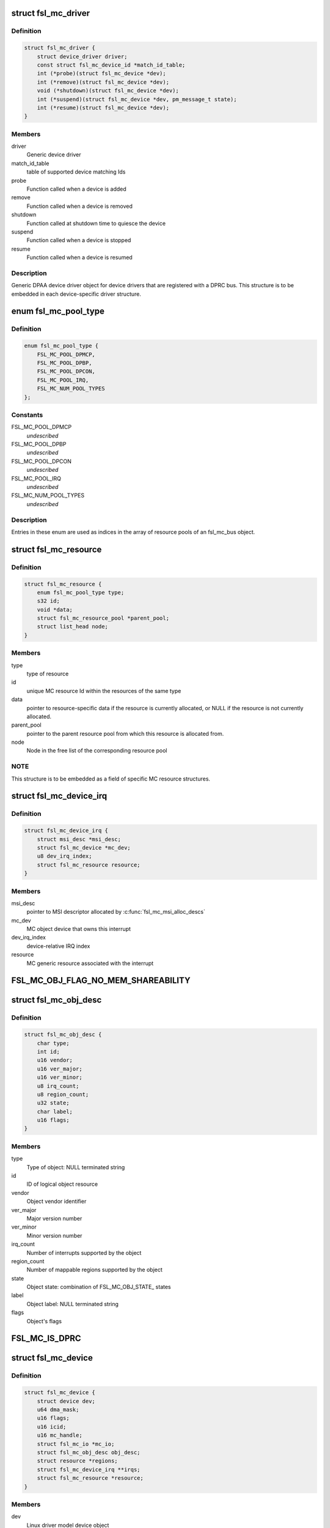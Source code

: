 .. -*- coding: utf-8; mode: rst -*-
.. src-file: drivers/staging/fsl-mc/include/mc.h

.. _`fsl_mc_driver`:

struct fsl_mc_driver
====================

.. c:type:: struct fsl_mc_driver

    MC object device driver object

.. _`fsl_mc_driver.definition`:

Definition
----------

.. code-block:: c

    struct fsl_mc_driver {
        struct device_driver driver;
        const struct fsl_mc_device_id *match_id_table;
        int (*probe)(struct fsl_mc_device *dev);
        int (*remove)(struct fsl_mc_device *dev);
        void (*shutdown)(struct fsl_mc_device *dev);
        int (*suspend)(struct fsl_mc_device *dev, pm_message_t state);
        int (*resume)(struct fsl_mc_device *dev);
    }

.. _`fsl_mc_driver.members`:

Members
-------

driver
    Generic device driver

match_id_table
    table of supported device matching Ids

probe
    Function called when a device is added

remove
    Function called when a device is removed

shutdown
    Function called at shutdown time to quiesce the device

suspend
    Function called when a device is stopped

resume
    Function called when a device is resumed

.. _`fsl_mc_driver.description`:

Description
-----------

Generic DPAA device driver object for device drivers that are registered
with a DPRC bus. This structure is to be embedded in each device-specific
driver structure.

.. _`fsl_mc_pool_type`:

enum fsl_mc_pool_type
=====================

.. c:type:: enum fsl_mc_pool_type

    Types of allocatable MC bus resources

.. _`fsl_mc_pool_type.definition`:

Definition
----------

.. code-block:: c

    enum fsl_mc_pool_type {
        FSL_MC_POOL_DPMCP,
        FSL_MC_POOL_DPBP,
        FSL_MC_POOL_DPCON,
        FSL_MC_POOL_IRQ,
        FSL_MC_NUM_POOL_TYPES
    };

.. _`fsl_mc_pool_type.constants`:

Constants
---------

FSL_MC_POOL_DPMCP
    *undescribed*

FSL_MC_POOL_DPBP
    *undescribed*

FSL_MC_POOL_DPCON
    *undescribed*

FSL_MC_POOL_IRQ
    *undescribed*

FSL_MC_NUM_POOL_TYPES
    *undescribed*

.. _`fsl_mc_pool_type.description`:

Description
-----------

Entries in these enum are used as indices in the array of resource
pools of an fsl_mc_bus object.

.. _`fsl_mc_resource`:

struct fsl_mc_resource
======================

.. c:type:: struct fsl_mc_resource

    MC generic resource

.. _`fsl_mc_resource.definition`:

Definition
----------

.. code-block:: c

    struct fsl_mc_resource {
        enum fsl_mc_pool_type type;
        s32 id;
        void *data;
        struct fsl_mc_resource_pool *parent_pool;
        struct list_head node;
    }

.. _`fsl_mc_resource.members`:

Members
-------

type
    type of resource

id
    unique MC resource Id within the resources of the same type

data
    pointer to resource-specific data if the resource is currently
    allocated, or NULL if the resource is not currently allocated.

parent_pool
    pointer to the parent resource pool from which this
    resource is allocated from.

node
    Node in the free list of the corresponding resource pool

.. _`fsl_mc_resource.note`:

NOTE
----

This structure is to be embedded as a field of specific
MC resource structures.

.. _`fsl_mc_device_irq`:

struct fsl_mc_device_irq
========================

.. c:type:: struct fsl_mc_device_irq

    MC object device message-based interrupt

.. _`fsl_mc_device_irq.definition`:

Definition
----------

.. code-block:: c

    struct fsl_mc_device_irq {
        struct msi_desc *msi_desc;
        struct fsl_mc_device *mc_dev;
        u8 dev_irq_index;
        struct fsl_mc_resource resource;
    }

.. _`fsl_mc_device_irq.members`:

Members
-------

msi_desc
    pointer to MSI descriptor allocated by \ :c:func:`fsl_mc_msi_alloc_descs`\ 

mc_dev
    MC object device that owns this interrupt

dev_irq_index
    device-relative IRQ index

resource
    MC generic resource associated with the interrupt

.. _`fsl_mc_obj_flag_no_mem_shareability`:

FSL_MC_OBJ_FLAG_NO_MEM_SHAREABILITY
===================================

.. c:function::  FSL_MC_OBJ_FLAG_NO_MEM_SHAREABILITY()

    Object flag indicating no memory shareability. the object generates memory accesses that are non coherent with other masters; user is responsible for proper memory handling through IOMMU configuration.

.. _`fsl_mc_obj_desc`:

struct fsl_mc_obj_desc
======================

.. c:type:: struct fsl_mc_obj_desc

    Object descriptor

.. _`fsl_mc_obj_desc.definition`:

Definition
----------

.. code-block:: c

    struct fsl_mc_obj_desc {
        char type;
        int id;
        u16 vendor;
        u16 ver_major;
        u16 ver_minor;
        u8 irq_count;
        u8 region_count;
        u32 state;
        char label;
        u16 flags;
    }

.. _`fsl_mc_obj_desc.members`:

Members
-------

type
    Type of object: NULL terminated string

id
    ID of logical object resource

vendor
    Object vendor identifier

ver_major
    Major version number

ver_minor
    Minor version number

irq_count
    Number of interrupts supported by the object

region_count
    Number of mappable regions supported by the object

state
    Object state: combination of FSL_MC_OBJ_STATE\_ states

label
    Object label: NULL terminated string

flags
    Object's flags

.. _`fsl_mc_is_dprc`:

FSL_MC_IS_DPRC
==============

.. c:function::  FSL_MC_IS_DPRC()

.. _`fsl_mc_device`:

struct fsl_mc_device
====================

.. c:type:: struct fsl_mc_device

    MC object device object

.. _`fsl_mc_device.definition`:

Definition
----------

.. code-block:: c

    struct fsl_mc_device {
        struct device dev;
        u64 dma_mask;
        u16 flags;
        u16 icid;
        u16 mc_handle;
        struct fsl_mc_io *mc_io;
        struct fsl_mc_obj_desc obj_desc;
        struct resource *regions;
        struct fsl_mc_device_irq **irqs;
        struct fsl_mc_resource *resource;
    }

.. _`fsl_mc_device.members`:

Members
-------

dev
    Linux driver model device object

dma_mask
    Default DMA mask

flags
    MC object device flags

icid
    Isolation context ID for the device

mc_handle
    MC handle for the corresponding MC object opened

mc_io
    Pointer to MC IO object assigned to this device or
    NULL if none.

obj_desc
    MC description of the DPAA device

regions
    pointer to array of MMIO region entries

irqs
    pointer to array of pointers to interrupts allocated to this device

resource
    generic resource associated with this MC object device, if any.

.. _`fsl_mc_device.description`:

Description
-----------

Generic device object for MC object devices that are "attached" to a
MC bus.

.. _`fsl_mc_device.notes`:

NOTES
-----

- For a non-DPRC object its icid is the same as its parent DPRC's icid.
- The SMMU notifier callback gets invoked after \ :c:func:`device_add`\  has been
called for an MC object device, but before the device-specific probe
callback gets called.
- DP_OBJ_DPRC objects are the only MC objects that have built-in MC
portals. For all other MC objects, their device drivers are responsible for
allocating MC portals for them by calling \ :c:func:`fsl_mc_portal_allocate`\ .
- Some types of MC objects (e.g., DP_OBJ_DPBP, DP_OBJ_DPCON) are
treated as resources that can be allocated/deallocated from the
corresponding resource pool in the object's parent DPRC, using the
\ :c:func:`fsl_mc_object_allocate`\ /fsl_mc_object_free() functions. These MC objects
are known as "allocatable" objects. For them, the corresponding
fsl_mc_device's 'resource' points to the associated resource object.
For MC objects that are not allocatable (e.g., DP_OBJ_DPRC, DP_OBJ_DPNI),
'resource' is NULL.

.. _`fsl_mc_io_atomic_context_portal`:

FSL_MC_IO_ATOMIC_CONTEXT_PORTAL
===============================

.. c:function::  FSL_MC_IO_ATOMIC_CONTEXT_PORTAL()

.. _`fsl_mc_io`:

struct fsl_mc_io
================

.. c:type:: struct fsl_mc_io

    MC I/O object to be passed-in to \ :c:func:`mc_send_command`\ 

.. _`fsl_mc_io.definition`:

Definition
----------

.. code-block:: c

    struct fsl_mc_io {
        struct device *dev;
        u16 flags;
        u16 portal_size;
        phys_addr_t portal_phys_addr;
        void __iomem *portal_virt_addr;
        struct fsl_mc_device *dpmcp_dev;
        union {unnamed_union};
    }

.. _`fsl_mc_io.members`:

Members
-------

dev
    device associated with this Mc I/O object

flags
    flags for \ :c:func:`mc_send_command`\ 

portal_size
    MC command portal size in bytes

portal_phys_addr
    MC command portal physical address

portal_virt_addr
    MC command portal virtual address

dpmcp_dev
    pointer to the DPMCP device associated with the MC portal.

{unnamed_union}
    anonymous


.. _`fsl_mc_io.description`:

Description
-----------

Fields are only meaningful if the FSL_MC_IO_ATOMIC_CONTEXT_PORTAL flag is not

Fields are only meaningful if the FSL_MC_IO_ATOMIC_CONTEXT_PORTAL flag is

.. This file was automatic generated / don't edit.

